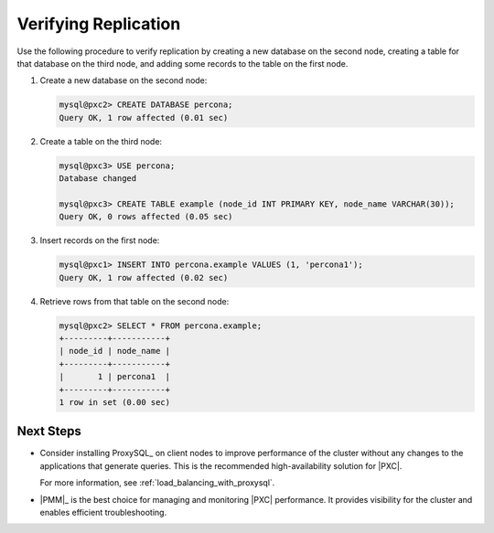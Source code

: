 .. _verify:

=====================
Verifying Replication
=====================

Use the following procedure to verify replication
by creating a new database on the second node,
creating a table for that database on the third node,
and adding some records to the table on the first node.

1. Create a new database on the second node:

   .. code-block:: sql

      mysql@pxc2> CREATE DATABASE percona;
      Query OK, 1 row affected (0.01 sec)

#. Create a table on the third node:

   .. code-block:: sql

      mysql@pxc3> USE percona;
      Database changed

      mysql@pxc3> CREATE TABLE example (node_id INT PRIMARY KEY, node_name VARCHAR(30));
      Query OK, 0 rows affected (0.05 sec)

#. Insert records on the first node:

   .. code-block:: sql

      mysql@pxc1> INSERT INTO percona.example VALUES (1, 'percona1');
      Query OK, 1 row affected (0.02 sec)

#. Retrieve rows from that table on the second node:

   .. code-block:: sql

      mysql@pxc2> SELECT * FROM percona.example;
      +---------+-----------+
      | node_id | node_name |
      +---------+-----------+
      |       1 | percona1  |
      +---------+-----------+
      1 row in set (0.00 sec)

Next Steps
==========

* Consider installing ProxySQL_ on client nodes to improve performance
  of the cluster without any changes
  to the applications that generate queries.
  This is the recommended high-availability solution for |PXC|.

  For more information, see :ref:`load_balancing_with_proxysql`.

* |PMM|_ is the best choice for managing and monitoring |PXC| performance.
  It provides visibility for the cluster
  and enables efficient troubleshooting.

